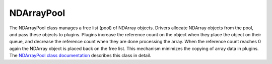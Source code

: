 NDArrayPool
===========

The NDArrayPool class manages a free list (pool) of NDArray objects. Drivers allocate NDArray objects from the pool, and pass these objects to plugins. Plugins increase the reference count on the object when they place the object on their queue, and decrease the reference count when they are done processing the array. When the reference count reaches 0 again the NDArray object is placed back on the free list. This mechanism minimizes the copying of array data in plugins. The `NDArrayPool class documentation <http://cars.uchicago.edu/software/epics/areaDetectorDoxygenHTML/class_n_d_array_pool.html>`_ describes this class in detail.
